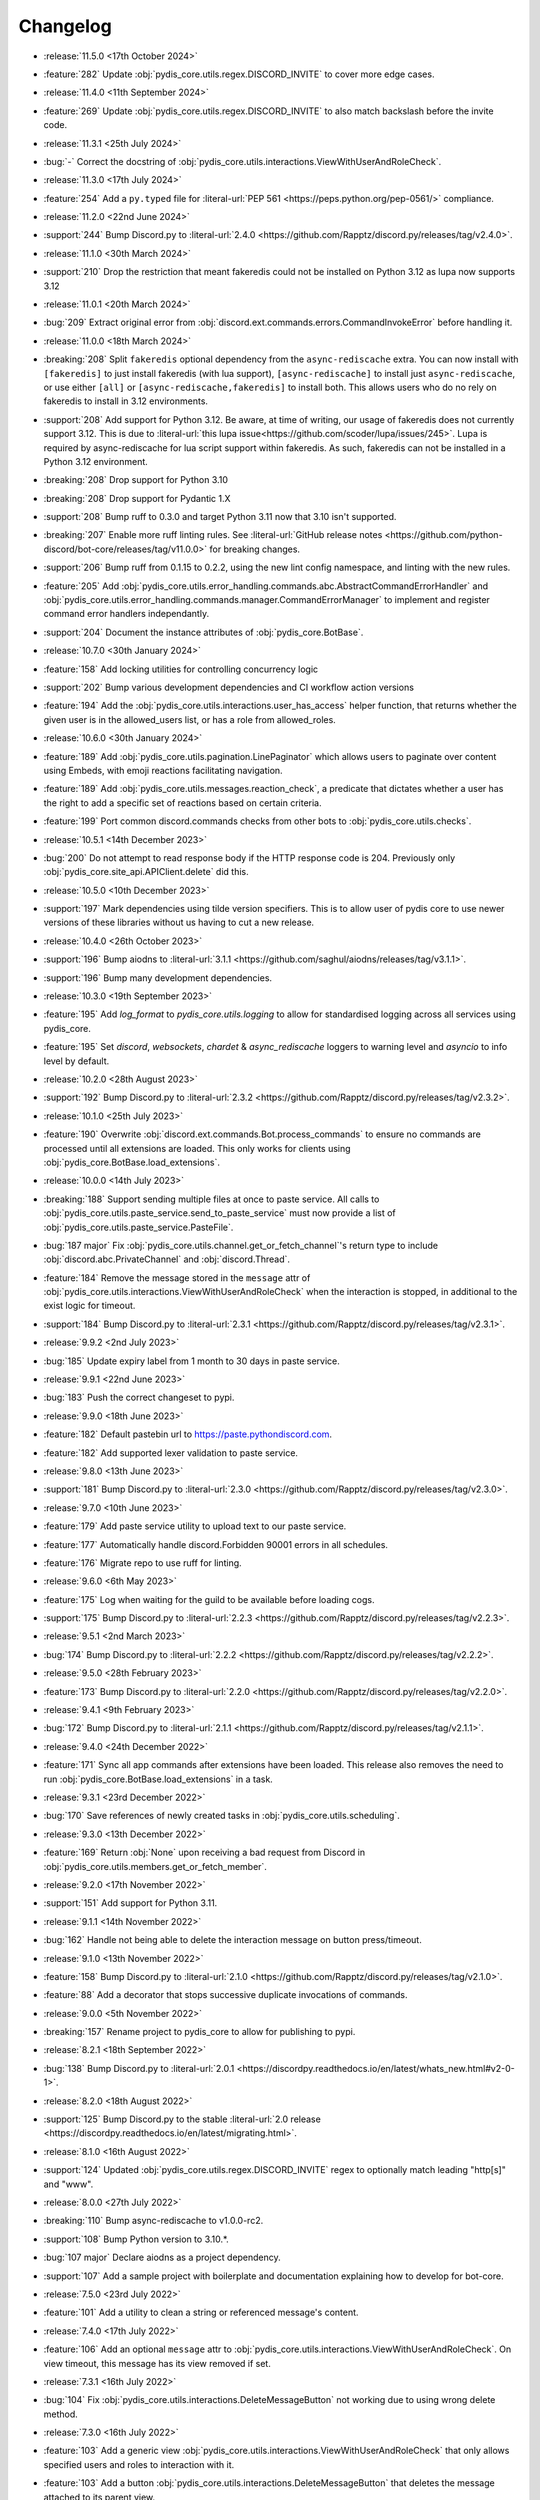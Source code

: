 .. See docs for details on formatting your entries
   https://releases.readthedocs.io/en/latest/concepts.html

Changelog
=========

- :release:`11.5.0 <17th October 2024>`
- :feature:`282` Update :obj:`pydis_core.utils.regex.DISCORD_INVITE` to cover more edge cases.


- :release:`11.4.0 <11th September 2024>`
- :feature:`269` Update :obj:`pydis_core.utils.regex.DISCORD_INVITE` to also match backslash before the invite code.


- :release:`11.3.1 <25th July 2024>`
- :bug:`-` Correct the docstring of :obj:`pydis_core.utils.interactions.ViewWithUserAndRoleCheck`.

- :release:`11.3.0 <17th July 2024>`
- :feature:`254` Add a ``py.typed`` file for :literal-url:`PEP 561 <https://peps.python.org/pep-0561/>` compliance.


- :release:`11.2.0 <22nd June 2024>`
- :support:`244` Bump Discord.py to :literal-url:`2.4.0 <https://github.com/Rapptz/discord.py/releases/tag/v2.4.0>`.

- :release:`11.1.0 <30th March 2024>`
- :support:`210` Drop the restriction that meant fakeredis could not be installed on Python 3.12 as lupa now supports 3.12

- :release:`11.0.1 <20th March 2024>`
- :bug:`209` Extract original error from :obj:`discord.ext.commands.errors.CommandInvokeError` before handling it.

- :release:`11.0.0 <18th March 2024>`
- :breaking:`208` Split ``fakeredis`` optional dependency from the ``async-rediscache`` extra. You can now install with ``[fakeredis]`` to just install fakeredis (with lua support), ``[async-rediscache]`` to install just ``async-rediscache``, or use either ``[all]`` or ``[async-rediscache,fakeredis]`` to install both. This allows users who do no rely on fakeredis to install in 3.12 environments.
- :support:`208` Add support for Python 3.12. Be aware, at time of writing, our usage of fakeredis does not currently support 3.12. This is due to :literal-url:`this lupa issue<https://github.com/scoder/lupa/issues/245>`. Lupa is required by async-rediscache for lua script support within fakeredis. As such, fakeredis can not be installed in a Python 3.12 environment.
- :breaking:`208` Drop support for Python 3.10
- :breaking:`208` Drop support for Pydantic 1.X
- :support:`208` Bump ruff to 0.3.0 and target Python 3.11 now that 3.10 isn't supported.
- :breaking:`207` Enable more ruff linting rules. See :literal-url:`GitHub release notes <https://github.com/python-discord/bot-core/releases/tag/v11.0.0>` for breaking changes.
- :support:`206` Bump ruff from 0.1.15 to 0.2.2, using the new lint config namespace, and linting with the new rules.
- :feature:`205` Add :obj:`pydis_core.utils.error_handling.commands.abc.AbstractCommandErrorHandler` and :obj:`pydis_core.utils.error_handling.commands.manager.CommandErrorManager` to implement and register command error handlers independantly.
- :support:`204` Document the instance attributes of :obj:`pydis_core.BotBase`.

- :release:`10.7.0 <30th January 2024>`
- :feature:`158` Add locking utilities for controlling concurrency logic
- :support:`202` Bump various development dependencies and CI workflow action versions
- :feature:`194` Add the :obj:`pydis_core.utils.interactions.user_has_access` helper function, that returns whether the given user is in the allowed_users list, or has a role from allowed_roles.

- :release:`10.6.0 <30th January 2024>`
- :feature:`189` Add :obj:`pydis_core.utils.pagination.LinePaginator` which allows users to paginate over content using Embeds, with emoji reactions facilitating navigation.
- :feature:`189` Add :obj:`pydis_core.utils.messages.reaction_check`, a predicate that dictates whether a user has the right to add a specific set of reactions based on certain criteria.
- :feature:`199` Port common discord.commands checks from other bots to :obj:`pydis_core.utils.checks`.

- :release:`10.5.1 <14th December 2023>`
- :bug:`200` Do not attempt to read response body if the HTTP response code is 204. Previously only :obj:`pydis_core.site_api.APIClient.delete` did this.

- :release:`10.5.0 <10th December 2023>`
- :support:`197` Mark dependencies using tilde version specifiers. This is to allow user of pydis core to use newer versions of these libraries without us having to cut a new release.

- :release:`10.4.0 <26th October 2023>`
- :support:`196` Bump aiodns to :literal-url:`3.1.1 <https://github.com/saghul/aiodns/releases/tag/v3.1.1>`.
- :support:`196` Bump many development dependencies.


- :release:`10.3.0 <19th September 2023>`
- :feature:`195` Add `log_format` to `pydis_core.utils.logging` to allow for standardised logging across all services using pydis_core.
- :feature:`195` Set `discord`, `websockets`, `chardet` & `async_rediscache` loggers to warning level and `asyncio` to info level by default.


- :release:`10.2.0 <28th August 2023>`
- :support:`192` Bump Discord.py to :literal-url:`2.3.2 <https://github.com/Rapptz/discord.py/releases/tag/v2.3.2>`.


- :release:`10.1.0 <25th July 2023>`
- :feature:`190` Overwrite :obj:`discord.ext.commands.Bot.process_commands` to ensure no commands are processed until all extensions are loaded. This only works for clients using :obj:`pydis_core.BotBase.load_extensions`.


- :release:`10.0.0 <14th July 2023>`
- :breaking:`188` Support sending multiple files at once to paste service. All calls to :obj:`pydis_core.utils.paste_service.send_to_paste_service` must now provide a list of :obj:`pydis_core.utils.paste_service.PasteFile`.
- :bug:`187 major` Fix :obj:`pydis_core.utils.channel.get_or_fetch_channel`'s return type to include :obj:`discord.abc.PrivateChannel` and :obj:`discord.Thread`.
- :feature:`184` Remove the message stored in the ``message`` attr of :obj:`pydis_core.utils.interactions.ViewWithUserAndRoleCheck` when the interaction is stopped, in additional to the exist logic for timeout.
- :support:`184` Bump Discord.py to :literal-url:`2.3.1 <https://github.com/Rapptz/discord.py/releases/tag/v2.3.1>`.


- :release:`9.9.2 <2nd July 2023>`
- :bug:`185` Update expiry label from 1 month to 30 days in paste service.


- :release:`9.9.1 <22nd June 2023>`
- :bug:`183` Push the correct changeset to pypi.


- :release:`9.9.0 <18th June 2023>`
- :feature:`182` Default pastebin url to https://paste.pythondiscord.com.
- :feature:`182` Add supported lexer validation to paste service.


- :release:`9.8.0 <13th June 2023>`
- :support:`181` Bump Discord.py to :literal-url:`2.3.0 <https://github.com/Rapptz/discord.py/releases/tag/v2.3.0>`.


- :release:`9.7.0 <10th June 2023>`
- :feature:`179` Add paste service utility to upload text to our paste service.
- :feature:`177` Automatically handle discord.Forbidden 90001 errors in all schedules.
- :feature:`176` Migrate repo to use ruff for linting.


- :release:`9.6.0 <6th May 2023>`
- :feature:`175` Log when waiting for the guild to be available before loading cogs.
- :support:`175` Bump Discord.py to :literal-url:`2.2.3 <https://github.com/Rapptz/discord.py/releases/tag/v2.2.3>`.


- :release:`9.5.1 <2nd March 2023>`
- :bug:`174` Bump Discord.py to :literal-url:`2.2.2 <https://github.com/Rapptz/discord.py/releases/tag/v2.2.2>`.


- :release:`9.5.0 <28th February 2023>`
- :feature:`173` Bump Discord.py to :literal-url:`2.2.0 <https://github.com/Rapptz/discord.py/releases/tag/v2.2.0>`.


- :release:`9.4.1 <9th February 2023>`
- :bug:`172` Bump Discord.py to :literal-url:`2.1.1 <https://github.com/Rapptz/discord.py/releases/tag/v2.1.1>`.


- :release:`9.4.0 <24th December 2022>`
- :feature:`171` Sync all app commands after extensions have been loaded. This release also removes the need to run :obj:`pydis_core.BotBase.load_extensions` in a task.


- :release:`9.3.1 <23rd December 2022>`
- :bug:`170` Save references of newly created tasks in :obj:`pydis_core.utils.scheduling`.

- :release:`9.3.0 <13th December 2022>`
- :feature:`169` Return :obj:`None` upon receiving a bad request from Discord in :obj:`pydis_core.utils.members.get_or_fetch_member`.

- :release:`9.2.0 <17th November 2022>`
- :support:`151` Add support for Python 3.11.

- :release:`9.1.1 <14th November 2022>`
- :bug:`162` Handle not being able to delete the interaction message on button press/timeout.


- :release:`9.1.0 <13th November 2022>`
- :feature:`158` Bump Discord.py to :literal-url:`2.1.0 <https://github.com/Rapptz/discord.py/releases/tag/v2.1.0>`.
- :feature:`88` Add a decorator that stops successive duplicate invocations of commands.


- :release:`9.0.0 <5th November 2022>`
- :breaking:`157` Rename project to pydis_core to allow for publishing to pypi.


- :release:`8.2.1 <18th September 2022>`
- :bug:`138` Bump Discord.py to :literal-url:`2.0.1 <https://discordpy.readthedocs.io/en/latest/whats_new.html#v2-0-1>`.


- :release:`8.2.0 <18th August 2022>`
- :support:`125` Bump Discord.py to the stable :literal-url:`2.0 release <https://discordpy.readthedocs.io/en/latest/migrating.html>`.


- :release:`8.1.0 <16th August 2022>`
- :support:`124` Updated :obj:`pydis_core.utils.regex.DISCORD_INVITE` regex to optionally match leading "http[s]" and "www".


- :release:`8.0.0 <27th July 2022>`
- :breaking:`110` Bump async-rediscache to v1.0.0-rc2.
- :support:`108` Bump Python version to 3.10.*.
- :bug:`107 major` Declare aiodns as a project dependency.
- :support:`107` Add a sample project with boilerplate and documentation explaining how to develop for bot-core.


- :release:`7.5.0 <23rd July 2022>`
- :feature:`101` Add a utility to clean a string or referenced message's content.


- :release:`7.4.0 <17th July 2022>`
- :feature:`106` Add an optional ``message`` attr to :obj:`pydis_core.utils.interactions.ViewWithUserAndRoleCheck`. On view timeout, this message has its view removed if set.


- :release:`7.3.1 <16th July 2022>`
- :bug:`104` Fix :obj:`pydis_core.utils.interactions.DeleteMessageButton` not working due to using wrong delete method.


- :release:`7.3.0 <16th July 2022>`
- :feature:`103` Add a generic view :obj:`pydis_core.utils.interactions.ViewWithUserAndRoleCheck` that only allows specified users and roles to interaction with it.
- :feature:`103` Add a button :obj:`pydis_core.utils.interactions.DeleteMessageButton` that deletes the message attached to its parent view.


- :release:`7.2.2 <9th July 2022>`
- :bug:`98` Only close ``BotBase.stats._transport`` if ``BotBase.stats`` was created.


- :release:`7.2.1 <30th June 2022>`
- :bug:`96` Fix attempts to connect to ``BotBase.statsd_url`` when it is None.
- :bug:`91` Fix incorrect docstring for ``pydis_core.utils.member.handle_role_change``.
- :bug:`91` Pass missing self parameter to ``BotBase.ping_services``.
- :bug:`91` Add missing await to ``BotBase.ping_services`` in some cases.


- :release:`7.2.0 <28th June 2022>`
- :support:`93` Bump Discord.py to :literal-url:`0eb3d26 <https://github.com/Rapptz/discord.py/commit/0eb3d26343969a25ffc43ba72eca42538d2e7e7a>`:

  - Adds support for auto mod, of which the new auto_mod MESSAGE_TYPE is needed for our filter system.


- :release:`7.1.3 <30th May 2022>` 79
- :support:`79` Add `sphinx-multiversion <https://pypi.org/project/sphinx-multiversion/>`_ to make available older doc versions.
- :support:`79` Restore on-site changelog.


- :release:`7.1.0 <24th May 2022>`
- :feature:`78` Bump Discord.py to :literal-url:`4cbe8f5 <https://github.com/Rapptz/discord.py/tree/4cbe8f58e16f6a76371ce45a69e0832130d6d24f>`:

  - This fixes a bug with permission resolution when dealing with timed out members.


- :release:`7.0.0 <10th May 2022>`
- :bug:`75 major` Capture all characters up to a whitespace in the Discord Invite regex.
- :breaking:`75` Discord invite regex no longer returns a URL safe result, refer to documentation for safely handling it.


- :release:`6.4.0 <26th April 2022>`
- :feature:`72` Bump discord.py to :literal-url:`5a06fa5 <https://github.com/Rapptz/discord.py/tree/5a06fa5f3e28d2b7191722e1a84c541560008aea>`:

  - Notably, one of the commits in this bump dynamically extends the timeout of ``Guild.chunk()`` based on the number or members, so it should actually work on our guild now.


- :release:`6.3.2 <25th April 2022>`
- :bug:`69` Actually use ``statsd_url`` when it gets passed to ``BotBase``.


- :release:`6.3.1 <21st April 2022>`
- :bug:`68` Correct version number in pyproject.toml.


- :release:`6.3.0 <21st April 2022>`
- :feature:`-` (Committed directly to main) Don't load modules starting with ``_``.


- :release:`6.2.0 <21st April 2022>`
- :feature:`66` Load each cog in it's own task to avoid a single cog crashing entire load process.


- :release:`6.1.0 <20th April 2022>`
- :feature:`65` Add ``unqualify`` to the ``pydis_core.utils`` namespace for use in bots that manipulate extensions.


- :release:`6.0.0 <19th April 2022>`
- :breaking:`64` Bump discord.py to :literal-url:`987235d <https://github.com/Rapptz/discord.py/tree/987235d5649e7c2b1a927637bab6547244ecb2cf>`:

  - This reverts a change to help command behaviour that broke our custom pagination.
  - This also adds basic forum channel support to discord.py.


- :release:`5.0.4 <18th April 2022>` 63

   ..
      Feature 63 Needs to be explicitly included above because it was improperly released within a bugfix version
      instead of a minor release

- :feature:`63` Allow passing an ``api_client`` to ``BotBase.__init__`` to specify the ``pydis_core.site_api.APIClient`` instance to use.


- :release:`5.0.3 <18th April 2022>`
- :bug:`61` Reconnect to redis session on setup if it is closed.


- :release:`5.0.2 <5th April 2022>`
- :bug:`56` Create a dummy ``AsyncstatsdClient`` before connecting to real url, in case a connection cannot be made on init.
- :bug:`56` Move the creation of the ``asyncio.Event``, ``BotBase._guild_available`` to within the setup hook, to avoid a deprecation notice.


- :release:`5.0.1 <2nd April 2022>`
- :bug:`54` Move creation of BotBase's ``aiohttp.AsyncResolver`` to the async setup hook, to avoid deprecation notice.


- :release:`5.0.0 <2nd April 2022>`
- :breaking:`42` Remove public extensions util.
- :feature:`42` Add ``BotBase``, a ``discord.ext.commands.Bot`` sub-class, which abstracts a lot of logic shared between our bots.
- :feature:`42` Add async statsd client.
- :support:`42` Bump Discord.py to latest alpha commit.


- :release:`4.0.0 <14th March 2022>`
- :breaking:`39` Migrate back to Discord.py 2.0.


- :release:`3.0.1 <5th March 2022>`
- :bug:`37` Setup log tracing when ``pydis_core.utils.logging`` is imported so that it can be used within pydis_core functions.


- :release:`3.0.0 <3rd March 2022>`
- :breaking:`35` Move ``apply_monkey_patches()`` directly to `pydis_core.utils` namespace.


- :release:`2.1.0 <24th February 2022>`
- :feature:`34` Port the Site API wrapper from the bot repo.


- :release:`2.0.0 <22nd February 2022>`
- :breaking:`35` Moved regex to ``pydis_core.utils`` namespace.
- :breaking:`32` Migrate from discord.py 2.0a0 to disnake.
- :feature:`32` Add common monkey patches.
- :feature:`29` Port many common utilities from our bots:

  - caching
  - channel
  - extensions
  - loggers
  - members
  - scheduling
- :support:`2` Added intersphinx to docs.


- :release:`1.2.0 <9th January 2022>`
- :feature:`12` Code block detection regex.


- :release:`1.1.0 <2nd December 2021>`
- :support:`2` Autogenerated docs.
- :feature:`2` Regex utility.


- :release:`1.0.0 <17th November 2021>`
- :feature:`1` Core package, poetry, and linting CI.
